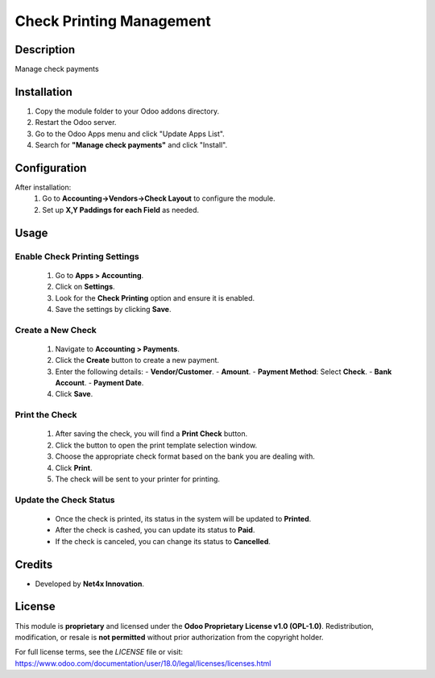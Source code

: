 ===================
Check Printing Management
===================

Description
===========
Manage check payments

Installation
============
1. Copy the module folder to your Odoo addons directory.
2. Restart the Odoo server.
3. Go to the Odoo Apps menu and click "Update Apps List".
4. Search for **"Manage check payments"** and click "Install".

Configuration
=============
After installation:
    1. Go to **Accounting->Vendors->Check Layout** to configure the module.
    2. Set up **X,Y Paddings for each Field** as needed.

Usage
=====

Enable Check Printing Settings
-----------------------------
    1. Go to **Apps > Accounting**.
    2. Click on **Settings**.
    3. Look for the **Check Printing** option and ensure it is enabled.
    4. Save the settings by clicking **Save**.

Create a New Check
------------------
    1. Navigate to **Accounting > Payments**.
    2. Click the **Create** button to create a new payment.
    3. Enter the following details:
       - **Vendor/Customer**.
       - **Amount**.
       - **Payment Method**: Select **Check**.
       - **Bank Account**.
       - **Payment Date**.
    4. Click **Save**.

Print the Check
---------------
    1. After saving the check, you will find a **Print Check** button.
    2. Click the button to open the print template selection window.
    3. Choose the appropriate check format based on the bank you are dealing with.
    4. Click **Print**.
    5. The check will be sent to your printer for printing.

Update the Check Status
-----------------------
    - Once the check is printed, its status in the system will be updated to **Printed**.
    - After the check is cashed, you can update its status to **Paid**.
    - If the check is canceled, you can change its status to **Cancelled**.


Credits
=======
- Developed by **Net4x Innovation**.

License
=======
This module is **proprietary** and licensed under the **Odoo Proprietary License v1.0 (OPL-1.0)**.
Redistribution, modification, or resale is **not permitted** without prior authorization from the copyright holder.

For full license terms, see the `LICENSE` file or visit:
https://www.odoo.com/documentation/user/18.0/legal/licenses/licenses.html